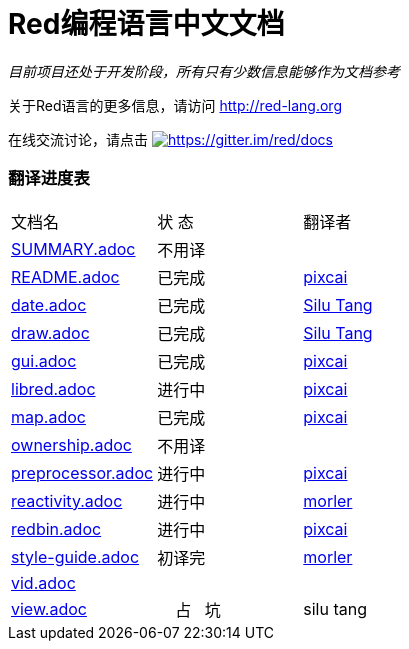 = Red编程语言中文文档

_目前项目还处于开发阶段，所有只有少数信息能够作为文档参考_

关于Red语言的更多信息，请访问 http://red-lang.org

在线交流讨论，请点击 https://gitter.im/red/docs?utm_source=badge&utm_medium=badge&utm_campaign=pr-badge&utm_content=badge[image:https://badges.gitter.im/red/docs.svg[https://gitter.im/red/docs]]

=== 翻译进度表

|===
| 文档名 | 状  态 | 翻译者
| link:SUMMARY.adoc[]      |    不用译   |
| link:README.adoc[]       |    已完成   | link:https://github.com/pixcai[pixcai]
| link:date.adoc[]         |    已完成   | link:https://github.com/aa1214808834[Silu Tang]
| link:draw.adoc[]         |    已完成   | link:https://github.com/aa1214808834[Silu Tang]
| link:gui.adoc[]          |    已完成   | link:https://github.com/pixcai[pixcai]
| link:libred.adoc[]       |    进行中   | link:https://github.com/pixcai[pixcai]
| link:map.adoc[]          |    已完成   | link:https://github.com/pixcai[pixcai]
| link:ownership.adoc[]    |    不用译   |
| link:preprocessor.adoc[] |    进行中   | link:https://github.com/pixcai[pixcai]
| link:reactivity.adoc[]   |    进行中   | link:https://github.com/morler[morler]
| link:redbin.adoc[]       |    进行中   | link:https://github.com/pixcai[pixcai]
| link:style-guide.adoc[]  |    初译完  |  link:https://github.com/morler[morler]
| link:vid.adoc[]          |            |
| link:view.adoc[]         |     占   坑  | silu tang
|===
